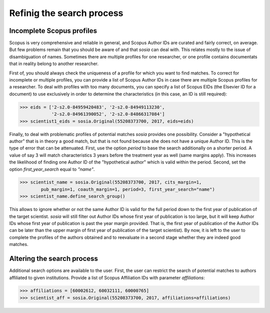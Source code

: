 --------------------------
Refinig the search process
--------------------------

Incomplete Scopus profiles
--------------------------

Scopus is very comprehensive and reliable in general, and Scopus Author IDs are curated and fairly correct, on average.  But few problems remain that you should be aware of and that `sosia` can deal with.  This relates mostly to the issue of disambiguation of names.  Sometimes there are multiple profiles for one researcher, or one profile contains documentats that in reality belong to another researcher.

First of, you should always check the uniqueness of a profile for which you want to find matches.    To correct for incomplete or multiple profiles, you can provide a list of Scopus Author IDs in case there are multiple Scopus profiles for a researcher.  To deal with profiles with too many documents, you can specify a list of Scopus EIDs (the Elsevier ID for a document) to use exclusively in order to determine the characteristics (in this case, an ID is still required):

.. code-block:: python
   
    >>> eids = ['2-s2.0-84959420483', '2-s2.0-84949113230',
                '2-s2.0-84961390052', '2-s2.0-84866317084']
    >>> scientist1_eids = sosia.Original(55208373700, 2017, eids=eids)


Finally, to deal with problematic profiles of potential matches `sosia` provides one possibility.  Consider a "hypothetical author" that is in theory a good match, but that is not found because she does not have a unique Author ID.  This is the type of error that can be attenuated.  First, use the option `period` to base the search additionally on a shorter period.  A value of say 3 will match characteristics 3 years before the treatment year as well (same margins apply).  This increases the likelihood of finding one Author ID of the "hypothetical author" which is valid within the period.  Second, set the option `first_year_search` equal to `"name"`.

.. code-block:: python

    >>> scientist_name = sosia.Original(55208373700, 2017, cits_margin=1,
            pub_margin=1, coauth_margin=1, period=3, first_year_search="name")
    >>> scientist_name.define_search_group()

This allows to ignore whether or not the same Author ID is valid for the full period down to the first year of publication of the target scientist.  `sosia` will still filter out Author IDs whose first year of publication is too large, but it will keep Author IDs whose first year of publication is past the year margin provided.  That is, the first year of publication of the Author IDs can be later than the upper margin of first year of publication of the target scientist).  By now, it is left to the user to complete the profiles of the authors obtained and to reevaluate in a second stage whether they are indeed good matches.


Altering the search process
---------------------------

Additional search options are available to the user.  First, the user can restrict the search of potential matches to authors affiliated to given institutions.  Provide a list of Scopus Affiliation IDs with parameter `affiliations`:

.. code-block:: python

    >>> affiliations = [60002612, 60032111, 60000765]
    >>> scientist_aff = sosia.Original(55208373700, 2017, affiliations=affiliations)

